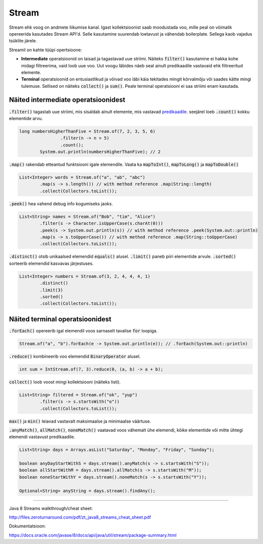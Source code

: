 Stream
======

Stream ehk voog on andmete liikumise kanal. Igast kollektsioonist saab moodustada voo, mille peal on võimalik opereerida kasutades Stream API'd. Selle kasutamine suurendab loetavust ja vähendab boilerplate. Sellega kaob vajadus tsüklite järele.

Streamil on kahte tüüpi opertsioone:

- **Intermediate** operatsioonid on laisad ja tagastavad uue striimi. Näiteks :code:`filter()` kasutamine ei hakka kohe midagi filtreerima, vaid loob uue voo. Uut voogu läbides näeb seal ainult predikaadile vastavaid ehk filtreeritud elemente.
- **Terminal** operatsioonid on entusiastlikud ja võivad voo läbi käia tekitades mingit kõrvalmõju või saades kätte mingi tulemuse. Sellised on näiteks :code:`collect()` ja :code:`sum()`. Peale terminal operatsiooni ei saa striimi enam kasutada.

Näited intermediate operatsioonidest
------------------------------------

:code:`.filter()` tagastab uue striimi, mis sisaldab ainult elemente, mis vastavad `predikaadile <https://docs.oracle.com/javase/8/docs/api/java/util/function/Predicate.html>`_. seejärel loeb :code:`.count()` kokku elementide arvu.

.. code-block:: java

	long numbersHigherThanFive = Stream.of(7, 2, 3, 5, 6)
	                .filter(n -> n > 5)
	                .count();
	        System.out.println(numbersHigherThanFive); // 2

:code:`.map()` rakendab etteantud funktsiooni igale elemendile. Vaata ka :code:`mapToInt()`, :code:`mapToLong()` ja :code:`mapToDouble()`

.. code-block:: java

    List<Integer> words = Stream.of("a", "ab", "abc")
            .map(s -> s.length()) // with method reference .map(String::length)
            .collect(Collectors.toList());

:code:`.peek()` hea vahend debug info kogumiseks jaoks.

.. code-block:: java

    List<String> names = Stream.of("Bob", "tim", "Alice")
            .filter(s -> Character.isUpperCase(s.charAt(0)))
            .peek(s -> System.out.println(s)) // with method reference .peek(System.out::println)
            .map(s -> s.toUpperCase()) // with method reference .map(String::toUpperCase)
            .collect(Collectors.toList());

:code:`.distinct()` otsib unikaalsed elemendid :code:`equals()` alusel. :code:`.limit()` paneb piiri elementide arvule. :code:`.sorted()` sorteerib elemendid kasvavas järjestuses.

.. code-block:: java

    List<Integer> numbers = Stream.of(3, 2, 4, 4, 4, 1)
            .distinct()
            .limit(3)
            .sorted()
            .collect(Collectors.toList());


Näited terminal operatsioonidest
--------------------------------

:code:`.forEach()` opereerib igal elemendil voos sarnaselt tavalise :code:`for` loopiga.

.. code-block:: java

	Stream.of("a", "b").forEach(e -> System.out.println(e)); // .forEach(System.out::println)

:code:`.reduce()` kombineerib voo elemendid :code:`BinaryOperator` alusel.

.. code-block:: java

	int sum = IntStream.of(7, 3).reduce(0, (a, b) -> a + b);

:code:`collect()` loob voost mingi kollektsiooni (näiteks listi).

.. code-block:: java

    List<String> filtered = Stream.of("ok", "yup")
            .filter(s -> s.startsWith("o"))
            .collect(Collectors.toList());


:code:`max()` ja :code:`min()` leiavad vastavalt maksimaalse ja minimaalse väärtuse.

.. code-block:: java
    OptionalInt max = IntStream.of(6, 7, 8).max();
    OptionalInt min = IntStream.of(6, 7, 8).min();

:code:`.anyMatch()`, :code:`allMatch()`, :code:`noneMatch()` vaatavad voos vähemalt ühe elemendi, kõike elementide või mitte ühtegi elemendi vastavust predikaadile.

.. code-block:: java

    List<String> days = Arrays.asList("Saturday", "Monday", "Friday", "Sunday");

    boolean anyDayStartWithS = days.stream().anyMatch(s -> s.startsWith("S"));
    boolean allStartWithM = days.stream().allMatch(s -> s.startsWith("M"));
    boolean noneStartWithY = days.stream().noneMatch(s -> s.startsWith("Y"));

    Optional<String> anyString = days.stream().findAny();


-------

Java 8 Streams walkthrough/cheat sheet:

http://files.zeroturnaround.com/pdf/zt_java8_streams_cheat_sheet.pdf

Dokumentatsioon:

https://docs.oracle.com/javase/8/docs/api/java/util/stream/package-summary.html
